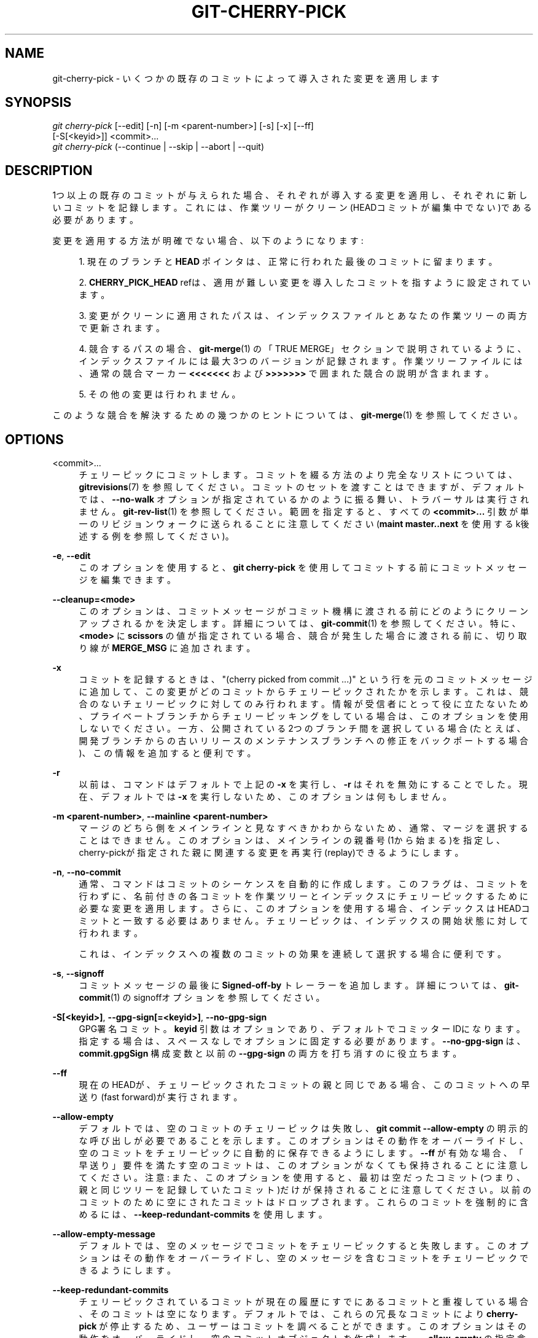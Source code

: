 '\" t
.\"     Title: git-cherry-pick
.\"    Author: [FIXME: author] [see http://docbook.sf.net/el/author]
.\" Generator: DocBook XSL Stylesheets v1.79.1 <http://docbook.sf.net/>
.\"      Date: 12/10/2022
.\"    Manual: Git Manual
.\"    Source: Git 2.38.0.rc1.238.g4f4d434dc6.dirty
.\"  Language: English
.\"
.TH "GIT\-CHERRY\-PICK" "1" "12/10/2022" "Git 2\&.38\&.0\&.rc1\&.238\&.g" "Git Manual"
.\" -----------------------------------------------------------------
.\" * Define some portability stuff
.\" -----------------------------------------------------------------
.\" ~~~~~~~~~~~~~~~~~~~~~~~~~~~~~~~~~~~~~~~~~~~~~~~~~~~~~~~~~~~~~~~~~
.\" http://bugs.debian.org/507673
.\" http://lists.gnu.org/archive/html/groff/2009-02/msg00013.html
.\" ~~~~~~~~~~~~~~~~~~~~~~~~~~~~~~~~~~~~~~~~~~~~~~~~~~~~~~~~~~~~~~~~~
.ie \n(.g .ds Aq \(aq
.el       .ds Aq '
.\" -----------------------------------------------------------------
.\" * set default formatting
.\" -----------------------------------------------------------------
.\" disable hyphenation
.nh
.\" disable justification (adjust text to left margin only)
.ad l
.\" -----------------------------------------------------------------
.\" * MAIN CONTENT STARTS HERE *
.\" -----------------------------------------------------------------
.SH "NAME"
git-cherry-pick \- いくつかの既存のコミットによって導入された変更を適用します
.SH "SYNOPSIS"
.sp
.nf
\fIgit cherry\-pick\fR [\-\-edit] [\-n] [\-m <parent\-number>] [\-s] [\-x] [\-\-ff]
                  [\-S[<keyid>]] <commit>\&...
\fIgit cherry\-pick\fR (\-\-continue | \-\-skip | \-\-abort | \-\-quit)
.fi
.sp
.SH "DESCRIPTION"
.sp
1つ以上の既存のコミットが与えられた場合、それぞれが導入する変更を適用し、それぞれに新しいコミットを記録します。 これには、作業ツリーがクリーン(HEADコミットが編集中でない)である必要があります。
.sp
変更を適用する方法が明確でない場合、以下のようになります:
.sp
.RS 4
.ie n \{\
\h'-04' 1.\h'+01'\c
.\}
.el \{\
.sp -1
.IP "  1." 4.2
.\}
現在のブランチと
\fBHEAD\fR
ポインタは、正常に行われた最後のコミットに留まります。
.RE
.sp
.RS 4
.ie n \{\
\h'-04' 2.\h'+01'\c
.\}
.el \{\
.sp -1
.IP "  2." 4.2
.\}
\fBCHERRY_PICK_HEAD\fR
refは、適用が難しい変更を導入したコミットを指すように設定されています。
.RE
.sp
.RS 4
.ie n \{\
\h'-04' 3.\h'+01'\c
.\}
.el \{\
.sp -1
.IP "  3." 4.2
.\}
変更がクリーンに適用されたパスは、インデックスファイルとあなたの作業ツリーの両方で更新されます。
.RE
.sp
.RS 4
.ie n \{\
\h'-04' 4.\h'+01'\c
.\}
.el \{\
.sp -1
.IP "  4." 4.2
.\}
競合するパスの場合、\fBgit-merge\fR(1)
の「TRUE MERGE」セクションで説明されているように、インデックスファイルには最大3つのバージョンが記録されます。 作業ツリーファイルには、通常の競合マーカー
\fB<<<<<<<\fR
および
\fB>>>>>>>\fR
で囲まれた競合の説明が含まれます。
.RE
.sp
.RS 4
.ie n \{\
\h'-04' 5.\h'+01'\c
.\}
.el \{\
.sp -1
.IP "  5." 4.2
.\}
その他の変更は行われません。
.RE
.sp
このような競合を解決するための幾つかのヒントについては、 \fBgit-merge\fR(1) を参照してください。
.SH "OPTIONS"
.PP
<commit>\&...
.RS 4
チェリーピックにコミットします。 コミットを綴る方法のより完全なリストについては、
\fBgitrevisions\fR(7)
を参照してください。 コミットのセットを渡すことはできますが、デフォルトでは、
\fB\-\-no\-walk\fR
オプションが指定されているかのように振る舞い、トラバーサルは実行されません。
\fBgit-rev-list\fR(1)
を参照してください。 範囲を指定すると、すべての
\fB<commit>\&.\&.\&.\fR
引数が単一のリビジョンウォークに送られることに注意してください(\fBmaint master\&.\&.next\fR
を使用するk後述する例を参照してください)。
.RE
.PP
\fB\-e\fR, \fB\-\-edit\fR
.RS 4
このオプションを使用すると、
\fBgit cherry\-pick\fR
を使用してコミットする前にコミットメッセージを編集できます。
.RE
.PP
\fB\-\-cleanup=<mode>\fR
.RS 4
このオプションは、コミットメッセージがコミット機構に渡される前にどのようにクリーンアップされるかを決定します。 詳細については、
\fBgit-commit\fR(1)
を参照してください。 特に、
\fB<mode>\fR
に
\fBscissors\fR
の値が指定されている場合、競合が発生した場合に渡される前に、切り取り線 が
\fBMERGE_MSG\fR
に追加されます。
.RE
.PP
\fB\-x\fR
.RS 4
コミットを記録するときは、"(cherry picked from commit \&...)" という行を元のコミットメッセージに追加して、この変更がどのコミットからチェリーピックされたかを示します。 これは、競合のないチェリーピックに対してのみ行われます。 情報が受信者にとって役に立たないため、プライベートブランチからチェリーピッキングをしている場合は、このオプションを使用しないでください。 一方、公開されている2つのブランチ間を選択している場合(たとえば、開発ブランチからの古いリリースのメンテナンスブランチへの修正をバックポートする場合)、この情報を追加すると便利です。
.RE
.PP
\fB\-r\fR
.RS 4
以前は、コマンドはデフォルトで上記の
\fB\-x\fR
を実行し、
\fB\-r\fR
はそれを無効にすることでした。 現在、デフォルトでは
\fB\-x\fR
を実行しないため、このオプションは何もしません。
.RE
.PP
\fB\-m <parent\-number>\fR, \fB\-\-mainline <parent\-number>\fR
.RS 4
マージのどちら側をメインラインと見なすべきかわからないため、通常、マージを選択することはできません。 このオプションは、メインラインの親番号(1から始まる)を指定し、cherry\-pickが指定された親に関連する変更を再実行(replay)できるようにします。
.RE
.PP
\fB\-n\fR, \fB\-\-no\-commit\fR
.RS 4
通常、コマンドはコミットのシーケンスを自動的に作成します。 このフラグは、コミットを行わずに、名前付きの各コミットを作業ツリーとインデックスにチェリーピックするために必要な変更を適用します。 さらに、このオプションを使用する場合、インデックスはHEADコミットと一致する必要はありません。 チェリーピックは、インデックスの開始状態に対して行われます。
.sp
これは、インデックスへの複数のコミットの効果を連続して選択する場合に便利です。
.RE
.PP
\fB\-s\fR, \fB\-\-signoff\fR
.RS 4
コミットメッセージの最後に
\fBSigned\-off\-by\fR
トレーラーを追加します。 詳細については、\fBgit-commit\fR(1)
のsignoffオプションを参照してください。
.RE
.PP
\fB\-S[<keyid>]\fR, \fB\-\-gpg\-sign[=<keyid>]\fR, \fB\-\-no\-gpg\-sign\fR
.RS 4
GPG署名コミット。
\fBkeyid\fR
引数はオプションであり、デフォルトでコミッターIDになります。 指定する場合は、スペースなしでオプションに固定する必要があります。
\fB\-\-no\-gpg\-sign\fR
は、
\fBcommit\&.gpgSign\fR
構成変数と以前の
\fB\-\-gpg\-sign\fR
の両方を打ち消すのに役立ちます。
.RE
.PP
\fB\-\-ff\fR
.RS 4
現在のHEADが、チェリーピックされたコミットの親と同じである場合、このコミットへの早送り(fast forward)が実行されます。
.RE
.PP
\fB\-\-allow\-empty\fR
.RS 4
デフォルトでは、空のコミットのチェリーピックは失敗し、
\fBgit commit \-\-allow\-empty\fR
の明示的な呼び出しが必要であることを示します。 このオプションはその動作をオーバーライドし、空のコミットをチェリーピックに自動的に保存できるようにします。
\fB\-\-ff\fR
が有効な場合、「早送り」要件を満たす空のコミットは、このオプションがなくても保持されることに注意してください。 注意: また、このオプションを使用すると、最初は空だったコミット(つまり、親と同じツリーを記録していたコミット)だけが保持されることに注意してください。以前のコミットのために空にされたコミットはドロップされます。 これらのコミットを強制的に含めるには、
\fB\-\-keep\-redundant\-commits\fR
を使用します。
.RE
.PP
\fB\-\-allow\-empty\-message\fR
.RS 4
デフォルトでは、空のメッセージでコミットをチェリーピックすると失敗します。 このオプションはその動作をオーバーライドし、空のメッセージを含むコミットをチェリーピックできるようにします。
.RE
.PP
\fB\-\-keep\-redundant\-commits\fR
.RS 4
チェリーピックされているコミットが現在の履歴にすでにあるコミットと重複している場合、そのコミットは空になります。 デフォルトでは、これらの冗長なコミットにより
\fBcherry\-pick\fR
が停止するため、ユーザーはコミットを調べることができます。 このオプションはその動作をオーバーライドし、空のコミットオブジェクトを作成します。
\fB\-\-allow\-empty\fR
の指定含んでいます。
.RE
.PP
\fB\-\-strategy=<strategy>\fR
.RS 4
指定のマージ戦略を使用します。複数回指定できません。 詳細については、
\fBgit-merge\fR(1)
の「MERGE STRATEGIES」セクションを参照してください。
.RE
.PP
\fB\-X<option>\fR, \fB\-\-strategy\-option=<option>\fR
.RS 4
マージ戦略固有のオプションをマージ戦略に渡します。 詳細については、
\fBgit-merge\fR(1)
を参照してください。
.RE
.PP
\fB\-\-rerere\-autoupdate\fR, \fB\-\-no\-rerere\-autoupdate\fR
.RS 4
rerere メカニズムが現在の競合で記録された解決を再利用して作業ツリー内のファイルを更新した後、解決の結果でインデックスも更新できるようにします。
\fB\-\-no\-rerere\-autoupdate\fR
は、別の
\fBgit add\fR
で結果をインデックスにコミットする前に、「rerere」が行ったことを再確認し、潜在的な間違いマージ(mismerges)を捉える良い方法です。
.RE
.SH "SEQUENCER SUBCOMMANDS"
.PP
\fB\-\-continue\fR
.RS 4
\fB\&.git/sequencer\fR
の情報を使用して、進行中の操作の続行を行います。失敗したcherry\-pickまたはrevertの競合を解決した後、続行するために使用できます。
.RE
.PP
\fB\-\-skip\fR
.RS 4
現在のコミットをスキップして、残りのシーケンスを続行します。
.RE
.PP
\fB\-\-quit\fR
.RS 4
進行中の今回の操作を忘れてください。チェリーピックまたはrevertに失敗した後、シーケンサーの状態をクリアするために使用できます。
.RE
.PP
\fB\-\-abort\fR
.RS 4
操作をキャンセルして、シーケンス操作前の状態に戻ります。
.RE
.SH "EXAMPLES"
.PP
\fBgit cherry\-pick master\fR
.RS 4
masterブランチの先端でコミットによって導入された変更を適用し、その変更で新しいコミットを作成します。
.RE
.PP
\fBgit cherry\-pick \&.\&.master\fR, \fBgit cherry\-pick ^HEAD master\fR
.RS 4
masterの祖先であるがHEADの祖先ではないすべてのコミットによって導入された変更を適用して、新しいコミットを生成します。
.RE
.PP
\fBgit cherry\-pick maint next ^master\fR, \fBgit cherry\-pick maint master\&.\&.next\fR
.RS 4
maintまたはnextの祖先であるが、masterまたはその祖先のいずれでもないすべてのコミットによって導入された変更を適用します。 後者は
\fBmaint\fR
と
\fBmaster\fR
と
\fBnext\fR
の間のすべてを意味するものではないことに注意してください。 具体的には、
\fBmaster\fR
に含まれている場合は
\fBmaint\fR
は使用されません。
.RE
.PP
\fBgit cherry\-pick master~4 master~2\fR
.RS 4
masterが指す最後から5番目と3番目のコミットによって導入された変更を適用し、これらの変更を使用して2つの新しいコミットを作成します。
.RE
.PP
\fBgit cherry\-pick \-n master~1 next\fR
.RS 4
作業ツリーとインデックスに、masterが指す最後から2番目のコミットとnextが指す最後のコミットによって導入された変更を適用しますが、これらの変更でコミットを作成しないでください。
.RE
.PP
\fBgit cherry\-pick \-\-ff \&.\&.next\fR
.RS 4
履歴が線形で、HEADがnextの祖先である場合は、作業ツリーを更新し、HEADポインターをnextに一致するように進めます。 それ以外の場合は、次のコミットで導入された変更を現在のブランチに適用し、新しい変更ごとに新しいコミットを作成します。
.RE
.PP
\fBgit rev\-list \-\-reverse master \-\- README | git cherry\-pick \-n \-\-stdin\fR
.RS 4
READMEにアクセスしたmasterブランチのすべてのコミットによって導入された変更を作業ツリーとインデックスに適用します。これにより、結果を検査して、必要に応じて1つの新しいコミットにすることができます。
.RE
.sp
以下のシーケンスは、パッチのバックポートを試み、パッチが適用されるコードが大幅に変更されたためにベイルアウト(脱出; git reste)してから、再試行します。今度は、コンテキスト行の一致にさらに注意を払います。
.sp
.if n \{\
.RS 4
.\}
.nf
$ git cherry\-pick topic^             \fB(1)\fR
$ git diff                           \fB(2)\fR
$ git reset \-\-merge ORIG_HEAD        \fB(3)\fR
$ git cherry\-pick \-Xpatience topic^  \fB(4)\fR
.fi
.if n \{\
.RE
.\}
.sp
.sp
\fB1. \fR\fBgit show topic^\fR
で表示される変更を適用します。 この例では、パッチが適切に適用されないため、競合に関する情報がインデックスと作業ツリーに書き込まれ、新しいコミット結果はありません。
.br
\fB2. \fR調停する変更を要約します
.br
\fB3. \fRチェリーピックをキャンセルします。 つまり、作業ツリーで行ったローカルの変更を保持したまま、チェリーピック前の状態に戻ります。
.br
\fB4. \fRより多くの時間のを費やして、
\fBtopic^\fR
によって導入された変更を再度適用し、コンテキスト行の誤った一致に基づく間違いを避けようと試みます。
.br
.SH "SEE ALSO"
.sp
\fBgit-revert\fR(1)
.SH "GIT"
.sp
Part of the \fBgit\fR(1) suite
